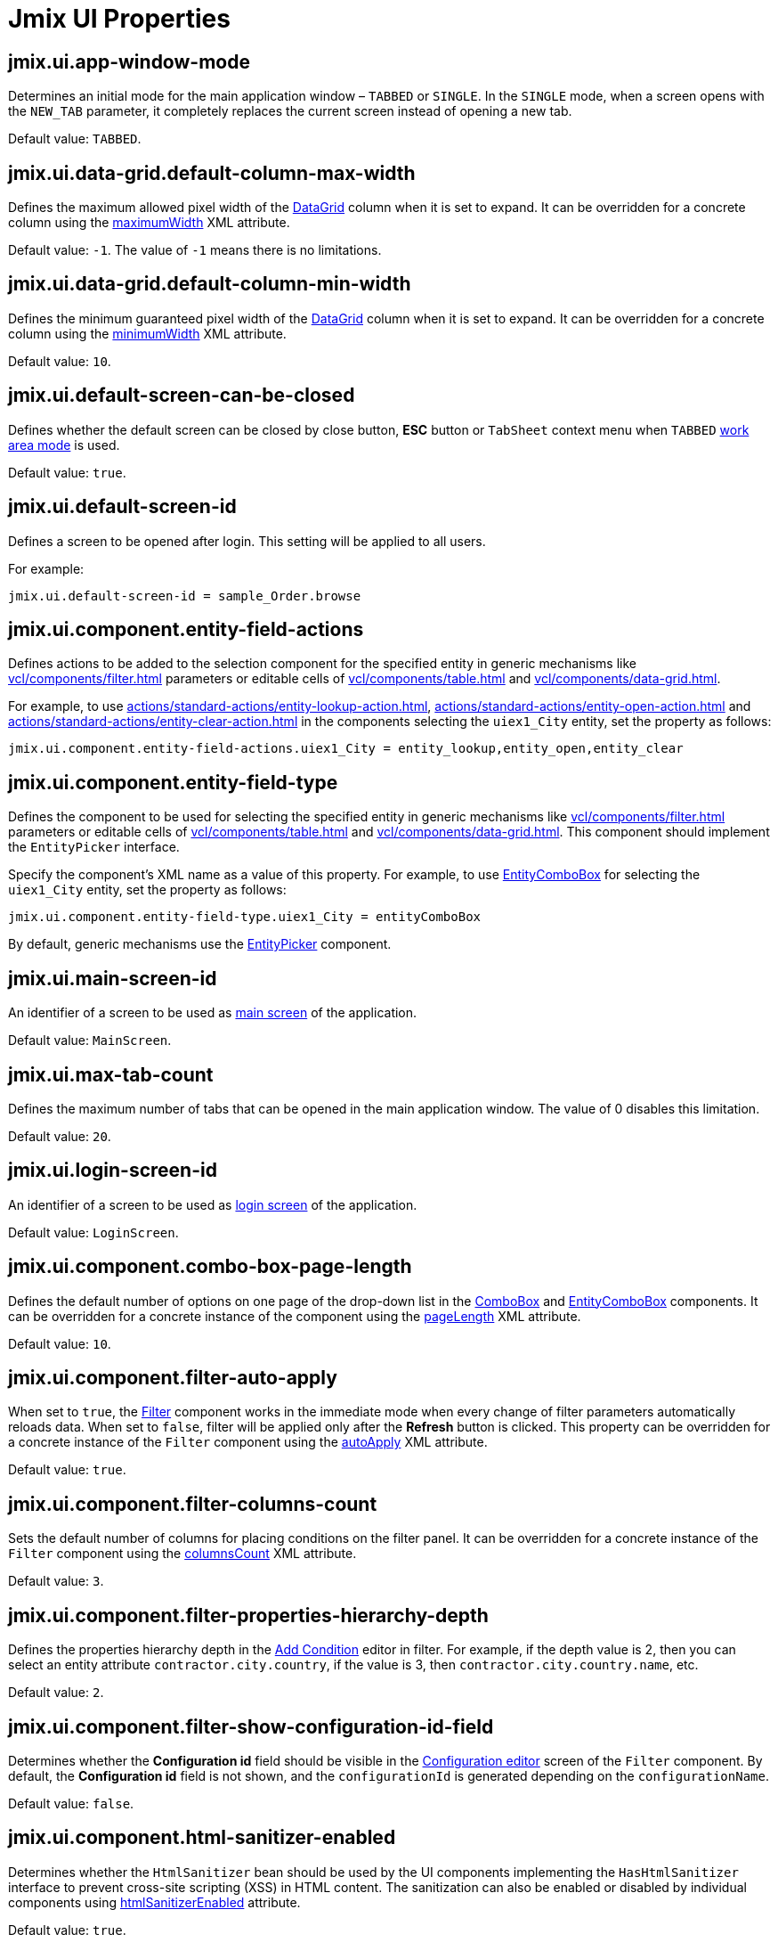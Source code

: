 = Jmix UI Properties
:page-aliases: backoffice-ui:app-properties.adoc

[[jmix.ui.app-window-mode]]
== jmix.ui.app-window-mode

Determines an initial mode for the main application window – `TABBED` or `SINGLE`. In the `SINGLE` mode, when a screen opens with the `NEW_TAB` parameter, it completely replaces the current screen instead of opening a new tab.

Default value: `TABBED`.

[[jmix.ui.data-grid.default-column-max-width]]
== jmix.ui.data-grid.default-column-max-width

Defines the maximum allowed pixel width of the xref:vcl/components/data-grid.adoc[DataGrid] column when it is set to expand. It can be overridden for a concrete column using the xref:vcl/components/data-grid.adoc#column-maximum-width[maximumWidth] XML attribute.

Default value: `-1`. The value of `-1` means there is no limitations.

[[jmix.ui.data-grid.default-column-min-width]]
== jmix.ui.data-grid.default-column-min-width

Defines the minimum guaranteed pixel width of the xref:vcl/components/data-grid.adoc[DataGrid] column when it is set to expand. It can be overridden for a concrete column using the xref:vcl/components/data-grid.adoc#column-minimum-width[minimumWidth] XML attribute.

Default value: `10`.


[[jmix.ui.default-screen-can-be-closed]]
== jmix.ui.default-screen-can-be-closed

Defines whether the default screen can be closed by close button, *ESC* button or `TabSheet` context menu when `TABBED` <<jmix.ui.app-window-mode,work area mode>> is used.

Default value: `true`.

[[jmix.ui.default-screen-id]]
== jmix.ui.default-screen-id

Defines a screen to be opened after login. This setting will be applied to all users.

For example:

[source,properties]
----
jmix.ui.default-screen-id = sample_Order.browse
----

[[jmix.ui.component.entity-field-actions]]
== jmix.ui.component.entity-field-actions

Defines actions to be added to the selection component for the specified entity in generic mechanisms like xref:vcl/components/filter.adoc[] parameters or editable cells of xref:vcl/components/table.adoc[] and xref:vcl/components/data-grid.adoc[].

For example, to use xref:actions/standard-actions/entity-lookup-action.adoc[], xref:actions/standard-actions/entity-open-action.adoc[] and xref:actions/standard-actions/entity-clear-action.adoc[] in the components selecting the `uiex1_City` entity, set the property as follows:

[source,properties]
----
jmix.ui.component.entity-field-actions.uiex1_City = entity_lookup,entity_open,entity_clear
----

[[jmix.ui.component.entity-field-type]]
== jmix.ui.component.entity-field-type

Defines the component to be used for selecting the specified entity in generic mechanisms like xref:vcl/components/filter.adoc[] parameters or editable cells of xref:vcl/components/table.adoc[] and xref:vcl/components/data-grid.adoc[]. This component should implement the `EntityPicker` interface.

Specify the component's XML name as a value of this property. For example, to use xref:vcl/components/entity-combo-box.adoc[EntityComboBox] for selecting the `uiex1_City` entity, set the property as follows:

[source,properties]
----
jmix.ui.component.entity-field-type.uiex1_City = entityComboBox
----

By default, generic mechanisms use the xref:vcl/components/entity-picker.adoc[EntityPicker] component.

[[jmix.ui.main-screen-id]]
== jmix.ui.main-screen-id

An identifier of a screen to be used as xref:ui:screens/root-screens.adoc#main-screen[main screen] of the application.

Default value: `MainScreen`.

[[jmix.ui.max-tab-count]]
== jmix.ui.max-tab-count

Defines the maximum number of tabs that can be opened in the main application window. The value of 0 disables this limitation.

Default value: `20`.

[[jmix.ui.login-screen-id]]
== jmix.ui.login-screen-id

An identifier of a screen to be used as xref:ui:screens/root-screens.adoc#login-screen[login screen] of the application.

Default value: `LoginScreen`.

[[jmix.ui.component.combo-box-page-length]]
== jmix.ui.component.combo-box-page-length

Defines the default number of options on one page of the drop-down list in the xref:vcl/components/combo-box.adoc[ComboBox] and xref:vcl/components/entity-combo-box.adoc[EntityComboBox] components. It can be overridden for a concrete instance of the component using the xref:vcl/components/combo-box.adoc#paging[pageLength] XML attribute.

Default value: `10`.

[[jmix.ui.component.filter-auto-apply]]
== jmix.ui.component.filter-auto-apply

When set to `true`, the xref:vcl/components/filter.adoc[Filter] component works in the immediate mode when every change of filter parameters automatically reloads data. When set to `false`, filter will be applied only after the *Refresh* button is clicked. This property can be overridden for a concrete instance of the `Filter` component using the xref:vcl/components/filter.adoc#filter-attribute-auto-apply[autoApply] XML attribute.

Default value: `true`.

[[jmix.ui.component.filter-columns-count]]
== jmix.ui.component.filter-columns-count

Sets the default number of columns for placing conditions on the filter panel. It can be overridden for a concrete instance of the `Filter` component using the xref:vcl/components/filter.adoc#filter-attribute-columns-count[columnsCount] XML attribute.

Default value: `3`.

[[jmix.ui.component.filter-properties-hierarchy-depth]]
== jmix.ui.component.filter-properties-hierarchy-depth

Defines the properties hierarchy depth in the xref:vcl/components/filter.adoc#add-condition[Add Condition] editor in filter. For example, if the depth value is 2, then you can select an entity attribute `contractor.city.country`, if the value is 3, then `contractor.city.country.name`, etc.

Default value: `2`.

[[jmix.ui.component.filter-show-configuration-id-field]]
== jmix.ui.component.filter-show-configuration-id-field

Determines whether the *Configuration id* field should be visible in the xref:vcl/components/filter.adoc#run-time-configuration[Configuration editor] screen of the `Filter` component. By default, the *Configuration id* field is not shown, and the `configurationId` is generated depending on the `configurationName`.

Default value: `false`.

[[jmix.ui.component.html-sanitizer-enabled]]
== jmix.ui.component.html-sanitizer-enabled

Determines whether the `HtmlSanitizer` bean should be used by the UI components implementing the `HasHtmlSanitizer` interface to prevent cross-site scripting (XSS) in HTML content. The sanitization can also be enabled or disabled by individual components using xref:vcl/xml.adoc#html-sanitizer-enabled[htmlSanitizerEnabled] attribute.

Default value: `true`.

[[jmix.ui.component.pagination-items-per-page-options]]
== jmix.ui.component.pagination-items-per-page-options

Defines the options for the drop-down list that can be used as a number of items per page for xref:vcl/components/pagination.adoc[Pagination]. To configure a custom list of options for a concrete instance of the `Pagination` component, use the xref:vcl/components/pagination.adoc#items-per-page-options[itemsPerPageOptions] XML attribute.

Default value: `20`, `50`, `100`, `500`, `1000`, `5000`.


[[jmix.ui.component.upload-field-max-upload-size-mb]]
== jmix.ui.component.upload-field-max-upload-size-mb

Maximum file size (in megabytes) that can be uploaded using the xref:vcl/components/file-upload-field.adoc[FileUploadField], xref:vcl/components/file-multi-upload-field.adoc[FileMultiUploadField], xref:vcl/components/file-storage-upload-field.adoc[FileStorageUploadField]  components.

Default value: `20`.

[[jmix.ui.screen.close-shortcut]]
== jmix.ui.screen.close-shortcut

Defines the keyboard shortcut that closes the current xref:ui:screens.adoc[screen].

Default value: `ESCAPE`.

[[jmix.ui.screen.use-save-confirmation]]
== jmix.ui.screen.use-save-confirmation

Defines the layout of the dialog displayed when a user attempts to close a xref:ui:screens.adoc[screen] with unsaved changes in `DataContext`.

Value of `true` corresponds to a layout with three possible actions: "Save changes", "Don’t save", "Don’t close the screen".

The value of `false` corresponds to a form with two options: "Close the screen without saving changes", "Don’t close the screen".

Default value: `true`.

[[jmix.ui.theme-config]]
== jmix.ui.theme-config

Defines a `<theme-name>-theme.properties` file or files that store theme variables, such as default popup window dimensions and input field width.

Default value:
[source, code,indent=0]
----
io/jmix/ui/theme/helium-theme.properties \
io/jmix/ui/theme/halo-theme.properties \
io/jmix/ui/theme/hover-theme.properties
----

[[jmix.ui.theme.default-mode-to-use]]
== jmix.ui.theme.default-mode-to-use

Defines the name of the xref:themes/custom_theme.adoc#helium-configuration[color preset] to be used if no other settings are available. Either cookie or user settings obtained from `UserSettingService` have precedence over this value.

[[jmix.ui.theme.default-size-to-use]]
== jmix.ui.theme.default-size-to-use

Defines the name of the xref:themes/custom_theme.adoc#helium-configuration[theme size preset] to be used if no other settings are available. Either cookie or user settings obtained from `UserSettingService` have precedence over this value.

[[jmix.ui.theme.modes]]
== jmix.ui.theme.modes

Defines the list of available xref:themes/custom_theme.adoc#helium-configuration[theme modes], that is, color presets. Default modes are `light` and `dark`.

Default value:

[source, code,indent=0]
----
jmix.ui.theme.modes = light, dark
----

[[jmix.ui.theme.sizes]]
== jmix.ui.theme.sizes

Defines the list of available xref:themes/custom_theme.adoc#helium-configuration[theme size presets]. Default theme size presets are `small`, `medium`, `large`.

Default value:

[source, code,indent=0]
----
jmix.ui.theme.sizes = small, medium, large
----

[[jmix.ui.theme.name]]
== jmix.ui.theme.name

Defines the name of the xref:themes.adoc[theme] used as default. See also <<jmix.ui.theme-config,jmix.ui.theme-config>>.

Default value: `helium`.

[[jmix.ui.url-handling-mode]]
== jmix.ui.url-handling-mode

Defines how URL changes should be handled.

Possible values are the elements of `UrlHandlingMode` enumeration:

* `NONE` - URL changes are not handled at all;
* `URL_ROUTES` - changes are handled by the xref:url-history-navigation.adoc[URL History and Navigation] feature.

Default value: `URL_ROUTES`.

[[jmix.ui.background-task-timeout-check-interval]]
== jmix.ui.background-task-timeout-check-interval

Defines interval in ms for checking timeout of a xref:background-tasks.adoc[Background Task].

Default value: `5000`.

[[jmix.ui.background-task.threads-count]]
== jmix.ui.background-task.threads-count

Defines number of a xref:background-tasks.adoc[Background Task] threads.

Default value: `10`.